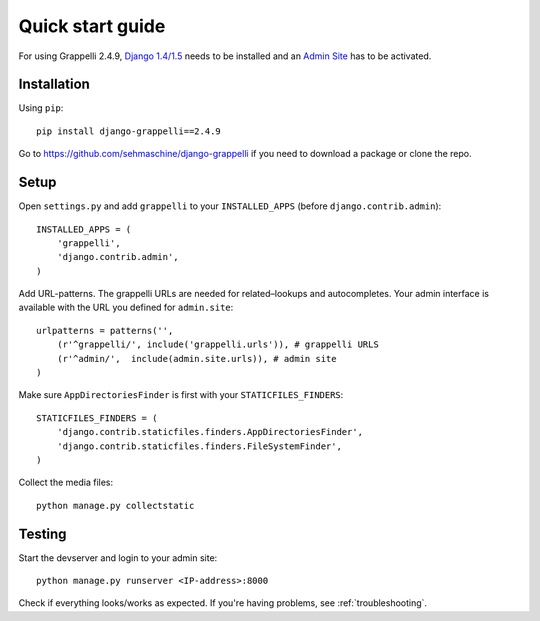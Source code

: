 .. |grappelli| replace:: Grappelli
.. |filebrowser| replace:: FileBrowser
.. |grappelliversion| replace:: 2.4.9

.. _quickstart:

Quick start guide
=================

For using |grappelli| |grappelliversion|, `Django 1.4/1.5 <http://www.djangoproject.com>`_ needs to be installed and an `Admin Site <http://docs.djangoproject.com/en/1.5/ref/contrib/admin/>`_ has to be activated.

Installation
------------

Using ``pip``::

    pip install django-grappelli==2.4.9

Go to https://github.com/sehmaschine/django-grappelli if you need to download a package or clone the repo.

Setup
-----

Open ``settings.py`` and add ``grappelli`` to your ``INSTALLED_APPS`` (before ``django.contrib.admin``)::

    INSTALLED_APPS = (
        'grappelli',
        'django.contrib.admin',
    )

Add URL-patterns. The grappelli URLs are needed for related–lookups and autocompletes. Your admin interface is available with the URL you defined for ``admin.site``::

    urlpatterns = patterns('',
        (r'^grappelli/', include('grappelli.urls')), # grappelli URLS
        (r'^admin/',  include(admin.site.urls)), # admin site
    )

Make sure ``AppDirectoriesFinder`` is first with your ``STATICFILES_FINDERS``::

    STATICFILES_FINDERS = (
        'django.contrib.staticfiles.finders.AppDirectoriesFinder',
        'django.contrib.staticfiles.finders.FileSystemFinder',
    )

Collect the media files::

    python manage.py collectstatic

Testing
-------

Start the devserver and login to your admin site::

    python manage.py runserver <IP-address>:8000

Check if everything looks/works as expected. If you're having problems, see :ref:`troubleshooting`.